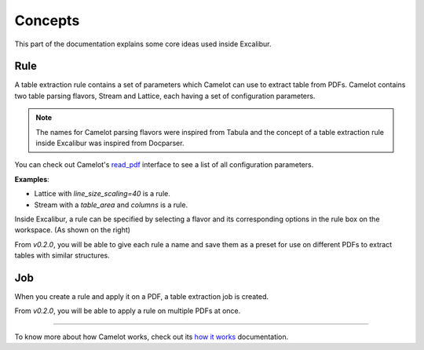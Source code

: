 .. _concepts:

Concepts
========

This part of the documentation explains some core ideas used inside Excalibur.

Rule
----

.. image:: ../_static/screenshots/rule.png
    :scale: 65%
    :align: right

A table extraction rule contains a set of parameters which Camelot can use to extract table from PDFs. Camelot contains two table parsing flavors, Stream and Lattice, each having a set of configuration parameters.

.. note:: The names for Camelot parsing flavors were inspired from Tabula and the concept of a table extraction rule inside Excalibur was inspired from Docparser.

You can check out Camelot's `read_pdf`_ interface to see a list of all configuration parameters.

.. _read_pdf: https://camelot-py.readthedocs.io/en/master/api.html#main-interface

**Examples**:

- Lattice with `line_size_scaling=40` is a rule.
- Stream with a `table_area` and `columns` is a rule.

Inside Excalibur, a rule can be specified by selecting a flavor and its corresponding options in the rule box on the workspace. (As shown on the right)

From *v0.2.0*, you will be able to give each rule a name and save them as a preset for use on different PDFs to extract tables with similar structures.

Job
---

When you create a rule and apply it on a PDF, a table extraction job is created.

From *v0.2.0*, you will be able to apply a rule on multiple PDFs at once.

----

To know more about how Camelot works, check out its `how it works`_ documentation.

.. _how it works: https://camelot-py.readthedocs.io/en/master/user/how-it-works.html
